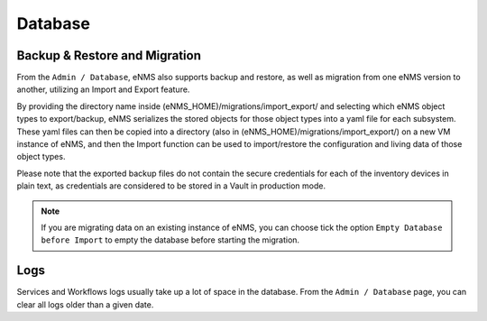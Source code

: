 ========
Database
========

Backup & Restore and Migration
******************************

From the ``Admin / Database``, eNMS also supports backup and restore, as well as migration from one eNMS version to another, utilizing an Import and Export feature.

By providing the directory name inside (eNMS_HOME)/migrations/import_export/ and selecting which eNMS object types to export/backup, eNMS serializes the stored objects for those object types into a yaml file for each subsystem. These yaml files can then be copied into a directory (also in (eNMS_HOME)/migrations/import_export/) on a new VM instance of eNMS, and then the Import function can be used to import/restore the configuration and living data of those object types.

Please note that the exported backup files do not contain the secure credentials for each of the inventory devices in plain text, as credentials are considered to be stored in a Vault in production mode.

.. image:: /_static/administration/migrations.png
   :alt: Migrations
   :align: center

.. note:: If you are migrating data on an existing instance of eNMS, you can choose tick the option ``Empty Database before Import`` to empty the database before starting the migration.

Logs
****

Services and Workflows logs usually take up a lot of space in the database.
From the ``Admin / Database`` page, you can clear all logs older than a given date.
